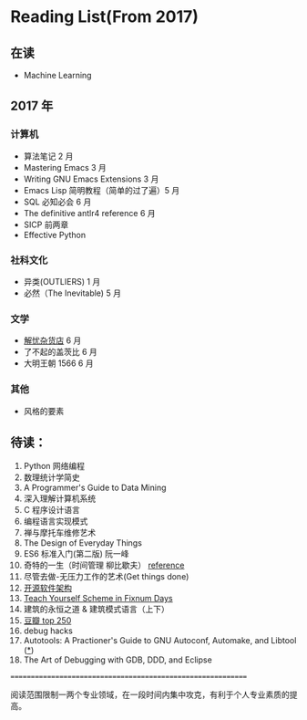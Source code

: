 * Reading List(From 2017)

** 在读
    - Machine Learning

** 2017 年

*** 计算机
    - 算法笔记 2 月
    - Mastering Emacs 3 月
    - Writing GNU Emacs Extensions 3 月
    - Emacs Lisp 简明教程（简单的过了遍）5 月
    - SQL 必知必会 6 月
    - The definitive antlr4 reference 6 月
    - SICP 前两章
    - Effective Python

*** 社科文化
    - 异类(OUTLIERS) 1 月
    - 必然（The Inevitable) 5 月
*** 文学
    - [[./reading-notes/解忧杂货店.org][解忧杂货店]] 6 月
    - 了不起的盖茨比 6 月
    - 大明王朝 1566 6 月
*** 其他
    - 风格的要素

** 待读：

 1. Python 网络编程
 2. 数理统计学简史
 3. A Programmer's Guide to Data Mining
 4. 深入理解计算机系统
 5. C 程序设计语言
 6. 编程语言实现模式
 7. 禅与摩托车维修艺术
 8. The Design of Everyday Things
 9. ES6 标准入门(第二版) 阮一峰
 10. 奇特的一生（时间管理 柳比歇夫） [[http://www.mifengtd.cn/articles/lyubishchev-time-management.html][reference]]
 11. 尽管去做-无压力工作的艺术(Get things done)
 12. [[http://www.ituring.com.cn/book/1143][开源软件架构]]
 13. [[http://ds26gte.github.io/tyscheme/index-Z-H-1.html][Teach Yourself Scheme in Fixnum Days]]
 14. 建筑的永恒之道 & 建筑模式语言（上下）
 15. [[https://book.douban.com/top250?start=1][豆瓣 top 250]]
 16. debug hacks
 17. Autotools: A Practioner's Guide to GNU Autoconf, Automake, and Libtool ([[https://github.com/zhangsen/doc-autotools-in-practice/blob/master/autotools.rst][*]])
 18. The Art of Debugging with GDB, DDD, and Eclipse






============================================================

阅读范围限制一两个专业领域，在一段时间内集中攻克，有利于个人专业素质的提高。
